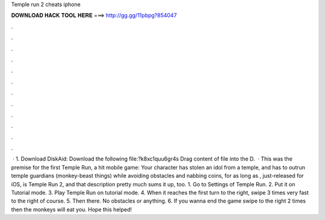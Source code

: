 Temple run 2 cheats iphone

𝐃𝐎𝐖𝐍𝐋𝐎𝐀𝐃 𝐇𝐀𝐂𝐊 𝐓𝐎𝐎𝐋 𝐇𝐄𝐑𝐄 ===> http://gg.gg/11pbpg?854047

.

.

.

.

.

.

.

.

.

.

.

.

 · 1. Download DiskAid:  Download the following file:?k8xc1quu6gr4s Drag content of file into the D.  · This was the premise for the first Temple Run, a hit mobile game: Your character has stolen an idol from a temple, and has to outrun temple guardians (monkey-beast things) while avoiding obstacles and nabbing coins, for as long as , just-released for iOS, is Temple Run 2, and that description pretty much sums it up, too. 1. Go to Settings of Temple Run. 2. Put it on Tutorial mode. 3. Play Temple Run on tutorial mode. 4. When it reaches the first turn to the right, swipe 3 times very fast to the right of course. 5. Then there. No obstacles or anything. 6. If you wanna end the game swipe to the right 2 times then the monkeys will eat you. Hope this helped!